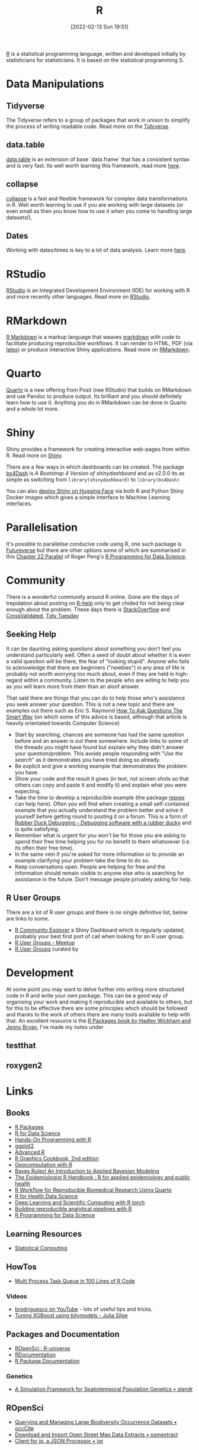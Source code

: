 :PROPERTIES:
:ID:       de9a18a7-b4ef-4a9f-ac99-68f3c76488e5
:mtime:    20230704213853 20230508223533 20230506201917 20230423231605 20230411223218 20230210005221 20230125072709 20230112120722 20230103103313 20221228150524 20230103103308
:ctime:    20221228150524 20230103103308
:END:
#+TITLE: R
#+DATE: [2022-02-13 Sun 19:51]
#+FILETAGS: :r:programming:statistics:

[[https://www.r-project.org][R]] is a statistical programming language, written and developed initially by statisticians for statisticians. It is based
on the statistical programming S.

* Data Manipulations

** Tidyverse

The Tidyverse refers to a group of packages that work in unison to simplify the process of writing readable code. Read
more on the [[id:b4510762-8409-4e5e-8ee8-c27574977772][Tidyverse]].

** data.table

[[https://rdatatable.gitlab.io/data.table/][data.table]] is an extension of base `data.frame` that has a consistent syntax and is very fast. Its well worth learning
this framework, read more [[id:78838e73-e7de-4a41-a0a9-69861a3f4abe][here]].

** collapse

[[id:8a79b410-bc31-458e-824f-11c92eaa4f22][collapse]] is a fast and flexible framework for complex data transformations in R. Well worth learning to use if you are
working with large datasets (or even small as then you know how to use it when you come to handling large datasets!),

** Dates

Working with dates/times is key to a lot of data analysis. Learn more [[id:5b5b5396-0e90-4b2e-bd6a-67e7112207f8][here]].

* RStudio

[[https://www.rstudio.com/][RStudio]] is an Integrated Development Environment (IDE) for working with R and more recently other languages. Read more
on [[id:fbe4e0bc-038d-4aeb-aa48-e312f469678e][RStudio]].

* RMarkdown
[[https://rmarkdown.rstudio.com/][R Markdown]] is a markup language that weaves [[id:0c371287-128d-4e46-8128-b2d4f5fc604c][markdown]] with code to facilitate producing reproducible workflows. It can
render to HTML, PDF (via [[id:e1c2cfef-1b43-47a8-a425-94e6ae58d917][latex]]) or produce interactive Shiny applications. Read more on [[id:1db6158d-cb5d-4b73-b926-95e9c09f878b][RMarkdown]].

* Quarto

[[id:251b3ae4-4a5c-4c44-909a-dcbc0aef4b45][Quarto]] is a new offering from Posit (nee RStudio) that builds on RMarkdown and use Pandoc to produce output. Its
brilliant and you should definitely learn how to use it. Anything you do in RMarkdown can be done in Quarto and a whole
lot more.

* Shiny
:PROPERTIES:
:mtime:    20221228150524 20230103103312
:ctime:    20221228150524 20230103103312
:END:

Shiny provides a framework for creating interactive web-pages from within R. Read more on [[id:fe1f6380-9217-482c-bb5e-91817ae3e8f8][Shiny]].

There are a few ways in which dashboards can be created. The package [[https://rinterface.github.io/bs4Dash/index.html][bs4Dash]] is /A Bootstrap 4 Version of
shinydashboard/ and as v2.0.0 its as simple as switching from ~library(shinydashboard)~ to ~library(bs4Dash)~

You can also [[https://shiny.rstudio.com/blog/shiny-on-hugging-face.html][deploy Shiny on Hugging Face]] via both R and Python Shiny Docker images which gives a simple interface to
Machine Learning interfaces.

* Parallelisation

It's possible to parallelise conducive code using R, one such package is [[https://www.futureverse.org/][Futureverse]] but there are other options some of
which are summarised in this [[https://bookdown.org/rdpeng/rprogdatascience/parallel-computation.html][Chapter 22 Parallel]] of Roger Peng's [[https://bookdown.org/rdpeng/rprogdatascience/][R Programming for Data Science]].
* Community
:PROPERTIES:
:TITLE: R community
:ID:       e7011db4-16fc-4cde-bb81-4d172cb0db14
:mtime:    20230103103313 20221228150524
:ctime:    20221228150524
:END:

There is a wonderful community around R online. Gone are the days of trepidation about posting on [[https://stat.ethz.ch/mailman/listinfo/r-help][R-help]] only to get
chided for not being clear enough about the problem. These days there is [[https://stackoverflow.com/questions/tagged/r][StackOverflow]] and [[https://stats.stackexchange.com/][CrossValidated]], [[https://www.tidytuesday.com/][Tidy Tuesday]]

** Seeking Help
:PROPERTIES:
:ID:       bbe26fc4-9c87-477b-ab93-eeec4449bc4b
:mtime:    20221228150524 20230103103311
:ctime:    20221228150524 20230103103311
:END:

It can be daunting asking questions about something you don't feel you understand particularly well. Often a seed of
doubt about whether it is even a valid question will be there, the fear of "looking stupid". Anyone who fails to
acknowledge that there are beginners ("newbies") in any area of life is probably not worth worrying too much about, even
if they are held in high-regard within a community. Listen to the people who are willing to help you as you will learn
more from them than an aloof answer.

That said there are things that you can do to help those who's assistance you seek answer your question. This is not a
new topic and there are examples out there such as Eric S. Raymond [[http://www.catb.org/esr/faqs/smart-questions.html][How To Ask Questions The Smart Way]] (on which some of
this advice is based, although that article is heavily orientated towards Computer Science)

+ Start by searching, chances are someone has had the same question before and an answer is out there somewhere. Include
  links to some of the threads you might have found but explain why they didn't answer your question/problem. This
  avoids people responding with "/Use the search/" as it demonstrates you have tried doing so already.
+ Be explicit and give a working example that demonstrates the problem you have.
+ Show your code and the result it gives (in text, not screen shots so that others can copy and paste it and modify it)
  and explain what you were expecting.
+ Take the time to develop a reproducible example (the package [[https://reprex.tidyverse.org/][reprex]] can help here). Often you will find when creating
  a small self-contained example that you actually understand the problem better and solve it yourself before getting
  round to posting it on a forum. This is a form of [[https://rubberduckdebugging.com/][Rubber Duck Debugging – Debugging software with a rubber ducky]] and
  is quite satisfying.
+ Remember what is urgent for you won't be for those you are asking to spend their free time helping you for no benefit
  to them whatsoever (i.e. its often their free time).
+ In the same vein if you're asked for more information or to provide an example clarifying your problem take the time
  to do so.
+ Keep conversations open. People are helping for free and the information should remain visible to anyone else who is
  searching for assistance in the future. Don't message people privately asking for help.

** R User Groups
:PROPERTIES:
:ID:       d76ffaee-8e40-4d36-a901-80401a4cc836
:mtime:    20221228150524 20230103103308
:ctime:    20221228150524 20230103103308
:END:

There are a lot of R user groups and there is no single definitive list, below are links to some.

+ [[https://benubah.github.io/r-community-explorer/rugs.html][R Community Explorer]] a Shiny Dashboard which is regularly updated, probably your best first port of call when looking
  for an R user group.
+ [[https://www.meetup.com/pro/r-user-groups/][R User Groups - Meetup]]
+ [[https://jumpingrivers.github.io/meetingsR/r-user-groups.html][R User Groups]] curated by

* Development
:PROPERTIES:
:ID:       61a19339-e706-4f93-b98c-f5b336d0f280
:mtime:    20230704213853 20230506201917 20230103103309 20221228150524
:ctime:    20221228150524
:END:
At some point you may want to delve further into writing more structured code in R and write your own package. This can
be a good way of organising your work and making it reproducible and available to others, but for this to be effective
there are some principles which should be followed and thanks to the work of others there are many tools available to
help with that. An excellent resource is the [[https://r-pkgs.org/][R Packages book by Hadley Wickham and Jenny Bryan]], I've made my notes under

** testthat
:PROPERTIES:
:ID:       206d377a-f739-4cb9-afa7-8f3956ca2e38
:mtime:    20221228150524
:ctime:    20221228150524
:END:
** roxygen2
:PROPERTIES:
:ID:       02920384-18c3-4e27-8a63-29a693ab16d0
:mtime:    20230423231749 20230103103308 20221228150524
:ctime:    20221228150524
:END:

* Links

** Books
:PROPERTIES:
:ID:       3c8ec7de-ab7e-40cd-9c7e-58d3ed0a81bb
:mtime:    20230423231605
:ctime:    20230423231605
:END:

+ [[https://r-pkgs.org/][R Packages]]
+ [[https://r4ds.had.co.nz/][R for Data Science]]
+ [[https://rstudio-education.github.io/hopr/][Hands-On Programming with R]]
+ [[https://ggplot2-book.org/index.html][ggplot2]]
+ [[https://adv-r.hadley.nz/][Advanced R]]
+ [[https://r-graphics.org/][R Graphics Cookbook, 2nd edition]]
+ [[https://geocompr.robinlovelace.net/][Geocomputation with R]]
+ [[https://www.bayesrulesbook.com/][Bayes Rules! An Introduction to Applied Bayesian Modeling]]
+ [[https://epirhandbook.com/en/][The Epidemiologist R Handbook : R for applied epidemiology and public health]]
+ [[http://hbiostat.org/rflow/][R Workflow for Reproducible Biomedical Research Using Quarto]]
+ [[https://argoshare.is.ed.ac.uk/healthyr_book/][R for Health Data Science]]
+ [[https://skeydan.github.io/Deep-Learning-and-Scientific-Computing-with-R-torch/][Deep Learning and Scientific Computing with R torch]]
+ [[https://raps-with-r.dev/][Building reproducible analytical pipelines with R]]
+ [[https://bookdown.org/rdpeng/rprogdatascience/][R Programming for Data Science]]

** Learning Resources

+ [[https://www.stephaniehicks.com/jhustatcomputing2022/schedule][Statistical Computing]]

** HowTos

+ [[https://www.tidyverse.org/blog/2019/09/callr-task-q/][Multi Process Task Queue in 100 Lines of R Code]]

*** Videos

+ [[https://www.youtube.com/@brodriguesco/videos][brodriguesco on YouTube]] - lots of useful tips and tricks.
+ [[https://www.youtube.com/watch?v=hpudxAmxHSM][Tuning XGBoost using tidymodels - Julia Silge]]

** Packages and Documentation

+ [[https://r-universe.dev/search/][ROpenSci : R-universe]]
+ [[https://www.rdocumentation.org/][RDocumentation]]
+ [[https://rdrr.io/][R Package Documentation]]

*** Genetics

+ [[https://www.slendr.net/][A Simulation Framework for Spatiotemporal Population Genetics • slendr]]

** ROpenSci

+ [[https://docs.ropensci.org/occCite/][Querying and Managing Large Biodiversity Occurrence Datasets • occCite]]
+ [[https://docs.ropensci.org/osmextract/][Download and Import Open Street Map Data Extracts • osmextract]]
+ [[https://docs.ropensci.org/jqr/][Client for jq, a JSON Processor • jqr]]

** Blogs

+ [[https://sebkrantz.github.io/Rblog/2023/04/12/collapse-and-the-fastverse-reflecting-the-past-present-and-future/][collapse and the fastverse: Reflections on the Past, Present and Future - With Examples from Geospatial Data Science - R, Econometrics, High Performance]]
